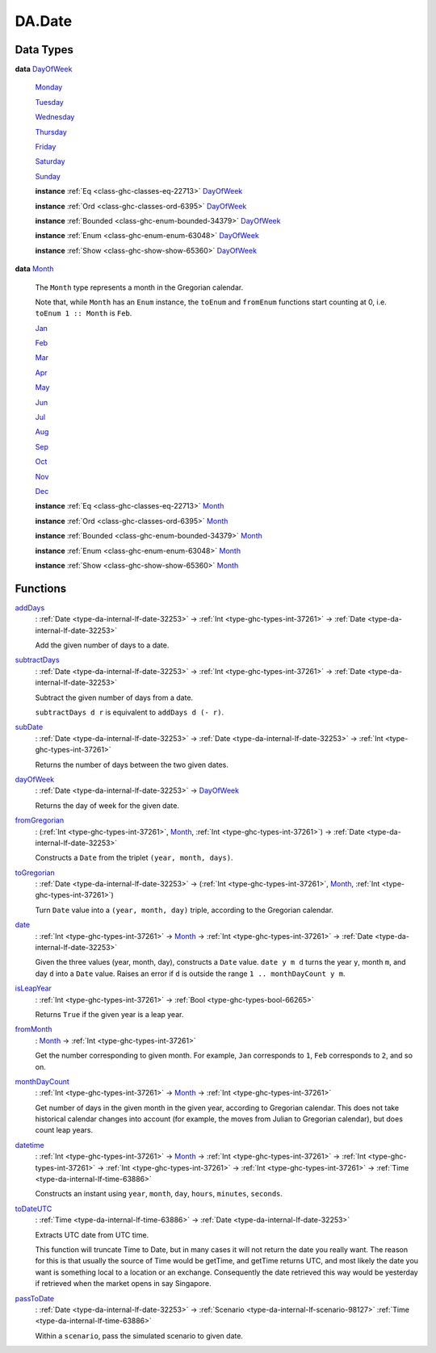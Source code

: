 .. Copyright (c) 2022 Digital Asset (Switzerland) GmbH and/or its affiliates. All rights reserved.
.. SPDX-License-Identifier: Apache-2.0

.. _module-da-date-80009:

DA.Date
=======

Data Types
----------

.. _type-da-date-types-dayofweek-18120:

**data** `DayOfWeek <type-da-date-types-dayofweek-18120_>`_

  .. _constr-da-date-types-monday-43349:

  `Monday <constr-da-date-types-monday-43349_>`_


  .. _constr-da-date-types-tuesday-5501:

  `Tuesday <constr-da-date-types-tuesday-5501_>`_


  .. _constr-da-date-types-wednesday-18786:

  `Wednesday <constr-da-date-types-wednesday-18786_>`_


  .. _constr-da-date-types-thursday-55301:

  `Thursday <constr-da-date-types-thursday-55301_>`_


  .. _constr-da-date-types-friday-14884:

  `Friday <constr-da-date-types-friday-14884_>`_


  .. _constr-da-date-types-saturday-99714:

  `Saturday <constr-da-date-types-saturday-99714_>`_


  .. _constr-da-date-types-sunday-48181:

  `Sunday <constr-da-date-types-sunday-48181_>`_


  **instance** :ref:`Eq <class-ghc-classes-eq-22713>` `DayOfWeek <type-da-date-types-dayofweek-18120_>`_

  **instance** :ref:`Ord <class-ghc-classes-ord-6395>` `DayOfWeek <type-da-date-types-dayofweek-18120_>`_

  **instance** :ref:`Bounded <class-ghc-enum-bounded-34379>` `DayOfWeek <type-da-date-types-dayofweek-18120_>`_

  **instance** :ref:`Enum <class-ghc-enum-enum-63048>` `DayOfWeek <type-da-date-types-dayofweek-18120_>`_

  **instance** :ref:`Show <class-ghc-show-show-65360>` `DayOfWeek <type-da-date-types-dayofweek-18120_>`_

.. _type-da-date-types-month-22803:

**data** `Month <type-da-date-types-month-22803_>`_

  The ``Month`` type represents a month in the Gregorian calendar\.

  Note that, while ``Month`` has an ``Enum`` instance, the ``toEnum`` and ``fromEnum``
  functions start counting at 0, i\.e\. ``toEnum 1 :: Month`` is ``Feb``\.

  .. _constr-da-date-types-jan-1103:

  `Jan <constr-da-date-types-jan-1103_>`_


  .. _constr-da-date-types-feb-88523:

  `Feb <constr-da-date-types-feb-88523_>`_


  .. _constr-da-date-types-mar-5472:

  `Mar <constr-da-date-types-mar-5472_>`_


  .. _constr-da-date-types-apr-12091:

  `Apr <constr-da-date-types-apr-12091_>`_


  .. _constr-da-date-types-may-50999:

  `May <constr-da-date-types-may-50999_>`_


  .. _constr-da-date-types-jun-17739:

  `Jun <constr-da-date-types-jun-17739_>`_


  .. _constr-da-date-types-jul-21893:

  `Jul <constr-da-date-types-jul-21893_>`_


  .. _constr-da-date-types-aug-18125:

  `Aug <constr-da-date-types-aug-18125_>`_


  .. _constr-da-date-types-sep-63548:

  `Sep <constr-da-date-types-sep-63548_>`_


  .. _constr-da-date-types-oct-96134:

  `Oct <constr-da-date-types-oct-96134_>`_


  .. _constr-da-date-types-nov-72317:

  `Nov <constr-da-date-types-nov-72317_>`_


  .. _constr-da-date-types-dec-74760:

  `Dec <constr-da-date-types-dec-74760_>`_


  **instance** :ref:`Eq <class-ghc-classes-eq-22713>` `Month <type-da-date-types-month-22803_>`_

  **instance** :ref:`Ord <class-ghc-classes-ord-6395>` `Month <type-da-date-types-month-22803_>`_

  **instance** :ref:`Bounded <class-ghc-enum-bounded-34379>` `Month <type-da-date-types-month-22803_>`_

  **instance** :ref:`Enum <class-ghc-enum-enum-63048>` `Month <type-da-date-types-month-22803_>`_

  **instance** :ref:`Show <class-ghc-show-show-65360>` `Month <type-da-date-types-month-22803_>`_

Functions
---------

.. _function-da-date-adddays-7836:

`addDays <function-da-date-adddays-7836_>`_
  \: :ref:`Date <type-da-internal-lf-date-32253>` \-\> :ref:`Int <type-ghc-types-int-37261>` \-\> :ref:`Date <type-da-internal-lf-date-32253>`

  Add the given number of days to a date\.

.. _function-da-date-subtractdays-16626:

`subtractDays <function-da-date-subtractdays-16626_>`_
  \: :ref:`Date <type-da-internal-lf-date-32253>` \-\> :ref:`Int <type-ghc-types-int-37261>` \-\> :ref:`Date <type-da-internal-lf-date-32253>`

  Subtract the given number of days from a date\.

  ``subtractDays d r`` is equivalent to ``addDays d (- r)``\.

.. _function-da-date-subdate-25598:

`subDate <function-da-date-subdate-25598_>`_
  \: :ref:`Date <type-da-internal-lf-date-32253>` \-\> :ref:`Date <type-da-internal-lf-date-32253>` \-\> :ref:`Int <type-ghc-types-int-37261>`

  Returns the number of days between the two given dates\.

.. _function-da-date-dayofweek-99931:

`dayOfWeek <function-da-date-dayofweek-99931_>`_
  \: :ref:`Date <type-da-internal-lf-date-32253>` \-\> `DayOfWeek <type-da-date-types-dayofweek-18120_>`_

  Returns the day of week for the given date\.

.. _function-da-date-fromgregorian-85346:

`fromGregorian <function-da-date-fromgregorian-85346_>`_
  \: (:ref:`Int <type-ghc-types-int-37261>`, `Month <type-da-date-types-month-22803_>`_, :ref:`Int <type-ghc-types-int-37261>`) \-\> :ref:`Date <type-da-internal-lf-date-32253>`

  Constructs a ``Date`` from the triplet ``(year, month, days)``\.

.. _function-da-date-togregorian-84541:

`toGregorian <function-da-date-togregorian-84541_>`_
  \: :ref:`Date <type-da-internal-lf-date-32253>` \-\> (:ref:`Int <type-ghc-types-int-37261>`, `Month <type-da-date-types-month-22803_>`_, :ref:`Int <type-ghc-types-int-37261>`)

  Turn ``Date`` value into a ``(year, month, day)`` triple, according
  to the Gregorian calendar\.

.. _function-da-date-date-21355:

`date <function-da-date-date-21355_>`_
  \: :ref:`Int <type-ghc-types-int-37261>` \-\> `Month <type-da-date-types-month-22803_>`_ \-\> :ref:`Int <type-ghc-types-int-37261>` \-\> :ref:`Date <type-da-internal-lf-date-32253>`

  Given the three values (year, month, day), constructs a ``Date`` value\.
  ``date y m d`` turns the year ``y``, month ``m``, and day ``d`` into a ``Date`` value\.
  Raises an error if ``d`` is outside the range ``1 .. monthDayCount y m``\.

.. _function-da-date-isleapyear-61920:

`isLeapYear <function-da-date-isleapyear-61920_>`_
  \: :ref:`Int <type-ghc-types-int-37261>` \-\> :ref:`Bool <type-ghc-types-bool-66265>`

  Returns ``True`` if the given year is a leap year\.

.. _function-da-date-frommonth-90328:

`fromMonth <function-da-date-frommonth-90328_>`_
  \: `Month <type-da-date-types-month-22803_>`_ \-\> :ref:`Int <type-ghc-types-int-37261>`

  Get the number corresponding to given month\. For example, ``Jan`` corresponds
  to ``1``, ``Feb`` corresponds to ``2``, and so on\.

.. _function-da-date-monthdaycount-59295:

`monthDayCount <function-da-date-monthdaycount-59295_>`_
  \: :ref:`Int <type-ghc-types-int-37261>` \-\> `Month <type-da-date-types-month-22803_>`_ \-\> :ref:`Int <type-ghc-types-int-37261>`

  Get number of days in the given month in the given year, according to Gregorian calendar\.
  This does not take historical calendar changes into account (for example, the
  moves from Julian to Gregorian calendar), but does count leap years\.

.. _function-da-date-datetime-90284:

`datetime <function-da-date-datetime-90284_>`_
  \: :ref:`Int <type-ghc-types-int-37261>` \-\> `Month <type-da-date-types-month-22803_>`_ \-\> :ref:`Int <type-ghc-types-int-37261>` \-\> :ref:`Int <type-ghc-types-int-37261>` \-\> :ref:`Int <type-ghc-types-int-37261>` \-\> :ref:`Int <type-ghc-types-int-37261>` \-\> :ref:`Time <type-da-internal-lf-time-63886>`

  Constructs an instant using ``year``, ``month``, ``day``, ``hours``, ``minutes``, ``seconds``\.

.. _function-da-date-todateutc-87953:

`toDateUTC <function-da-date-todateutc-87953_>`_
  \: :ref:`Time <type-da-internal-lf-time-63886>` \-\> :ref:`Date <type-da-internal-lf-date-32253>`

  Extracts UTC date from UTC time\.

  This function will truncate Time to Date, but in many cases it will not return the date you really want\.
  The reason for this is that usually the source of Time would be getTime, and getTime returns UTC, and most likely
  the date you want is something local to a location or an exchange\. Consequently the date retrieved this way would be
  yesterday if retrieved when the market opens in say Singapore\.

.. _function-da-date-passtodate-1777:

`passToDate <function-da-date-passtodate-1777_>`_
  \: :ref:`Date <type-da-internal-lf-date-32253>` \-\> :ref:`Scenario <type-da-internal-lf-scenario-98127>` :ref:`Time <type-da-internal-lf-time-63886>`

  Within a ``scenario``, pass the simulated scenario to given date\.
